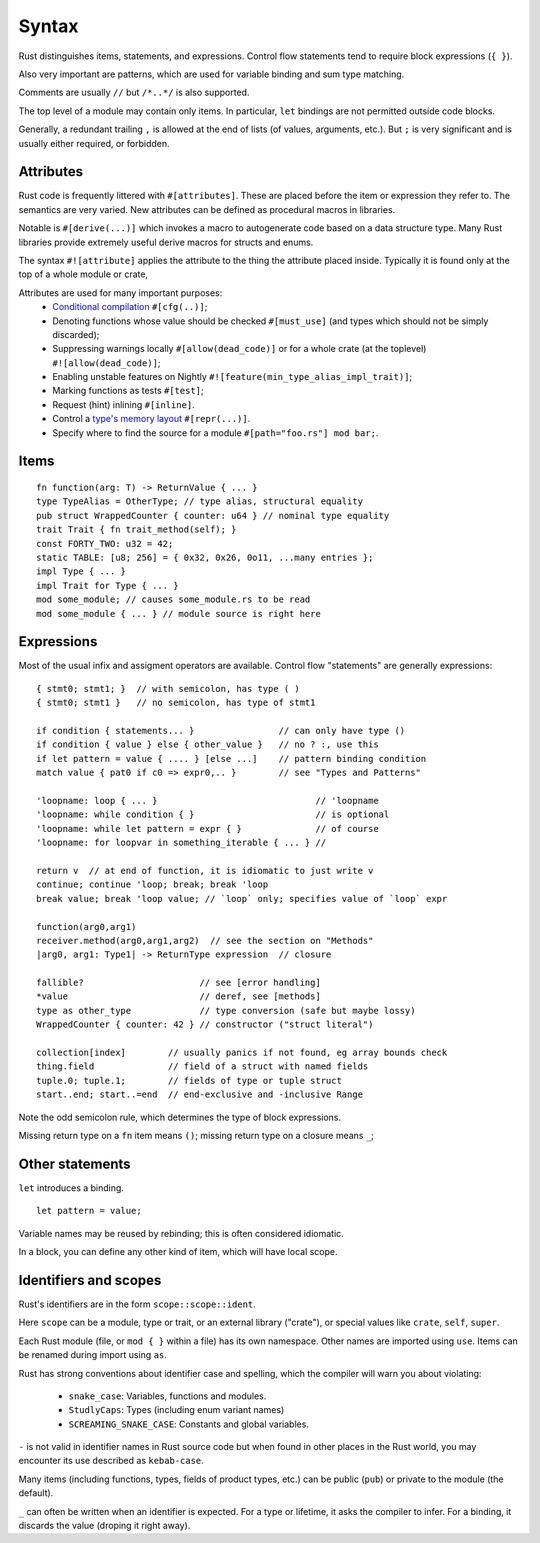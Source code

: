 Syntax
======

..
    Copyright 2021 Ian Jackson and contributors
    SPDX-License-Identifier: MIT
    There is NO WARRANTY.

Rust distinguishes items, statements, and expressions.
Control flow statements tend to require block expressions (``{ }``).

Also very important are patterns,
which are used for variable binding
and sum type matching.

Comments are usually ``//`` but ``/*..*/`` is also supported.

The top level of a module may contain only items.
In particular, ``let`` bindings are not permitted outside code blocks.

Generally, a redundant trailing ``,`` is allowed at the end of lists
(of values, arguments, etc.).
But ``;`` is very significant and is usually either required, or forbidden.

Attributes
----------

Rust code is frequently littered with ``#[attributes]``.
These are placed before the item or expression they refer to.
The semantics are very varied.
New attributes can be defined as procedural macros in libraries.

Notable is ``#[derive(...)]`` which invokes a macro
to autogenerate code based on a data structure type.
Many Rust libraries provide extremely useful derive macros
for structs and enums.

The syntax ``#![attribute]`` applies the attribute to
the thing the attribute placed inside.
Typically it is found only at the top of a whole module or crate,

Attributes are used for many important purposes:
  * `Conditional compilation <https://doc.rust-lang.org/reference/conditional-compilation.html>`_ ``#[cfg(..)]``;
  * Denoting functions whose value should be checked ``#[must_use]``
    (and types which should not be simply discarded);
  * Suppressing warnings locally ``#[allow(dead_code)]`` or
    for a whole crate (at the toplevel) ``#![allow(dead_code)]``;
  * Enabling unstable features on Nightly
    ``#![feature(min_type_alias_impl_trait)]``;
  * Marking functions as tests ``#[test]``;
  * Request (hint) inlining ``#[inline]``.
  * Control a `type's memory layout <https://doc.rust-lang.org/reference/type-layout.html>`_ ``#[repr(...)]``.
  * Specify where to find the source for a module
    ``#[path="foo.rs"] mod bar;``.

Items
-----

::

    fn function(arg: T) -> ReturnValue { ... }
    type TypeAlias = OtherType; // type alias, structural equality
    pub struct WrappedCounter { counter: u64 } // nominal type equality
    trait Trait { fn trait_method(self); }
    const FORTY_TWO: u32 = 42;
    static TABLE: [u8; 256] = { 0x32, 0x26, 0o11, ...many entries };
    impl Type { ... }
    impl Trait for Type { ... }
    mod some_module; // causes some_module.rs to be read
    mod some_module { ... } // module source is right here

Expressions
-----------

Most of the usual infix and assigment operators are available.
Control flow "statements" are generally expressions:

::

    { stmt0; stmt1; }  // with semicolon, has type ( )
    { stmt0; stmt1 }   // no semicolon, has type of stmt1

    if condition { statements... }                // can only have type ()
    if condition { value } else { other_value }   // no ? :, use this
    if let pattern = value { .... } [else ...]    // pattern binding condition
    match value { pat0 if c0 => expr0,.. }        // see "Types and Patterns"

    'loopname: loop { ... }                              // 'loopname
    'loopname: while condition { }                       // is optional
    'loopname: while let pattern = expr { }              // of course
    'loopname: for loopvar in something_iterable { ... } //

    return v  // at end of function, it is idiomatic to just write v
    continue; continue 'loop; break; break 'loop
    break value; break 'loop value; // `loop` only; specifies value of `loop` expr

    function(arg0,arg1)
    receiver.method(arg0,arg1,arg2)  // see the section on "Methods"
    |arg0, arg1: Type1| -> ReturnType expression  // closure

    fallible?                      // see [error handling]
    *value                         // deref, see [methods]
    type as other_type             // type conversion (safe but maybe lossy)
    WrappedCounter { counter: 42 } // constructor ("struct literal")

    collection[index]        // usually panics if not found, eg array bounds check
    thing.field              // field of a struct with named fields
    tuple.0; tuple.1;        // fields of type or tuple struct    
    start..end; start..=end  // end-exclusive and -inclusive Range

Note the odd semicolon rule,
which determines the type of block expressions.

Missing return type on a ``fn`` item means ``()``;
missing return type on a closure means ``_``;


Other statements
-----------------

``let`` introduces a binding.

::

   let pattern = value;

Variable names may be reused by rebinding;
this is often considered idiomatic.

In a block,
you can define any other kind of item,
which will have local scope.

Identifiers and scopes
----------------------

Rust's identifiers are in the form ``scope::scope::ident``.

Here ``scope`` can be a module, type or trait,
or an external library ("crate"),
or special values like ``crate``, ``self``, ``super``.

Each Rust module
(file, or ``mod { }`` within a file)
has its own namespace.
Other names are imported using ``use``.
Items can be renamed during import using ``as``.

Rust has strong conventions about identifier case and spelling,
which the compiler will warn you about violating:

 * ``snake_case``: Variables, functions and modules.
 * ``StudlyCaps``: Types (including enum variant names)
 * ``SCREAMING_SNAKE_CASE``: Constants and global variables.

``-`` is not valid in identifier names in Rust source code
but when found in other places in the Rust world,
you may encounter its use described as ``kebab-case``.

Many items (including functions, types, fields of product types, etc.)
can be public (``pub``) or private to the module (the default).

``_`` can often be written when an identifier is expected.
For a type or lifetime, it asks the compiler to infer.
For a binding, it discards the value (droping it right away).
